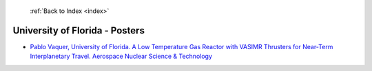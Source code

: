 :ref:`Back to Index <index>`

University of Florida - Posters
-------------------------------

* `Pablo Vaquer, University of Florida. A Low Temperature Gas Reactor with VASIMR Thrusters for Near-Term Interplanetary Travel. Aerospace Nuclear Science & Technology <../_static/docs/352.pdf>`_
